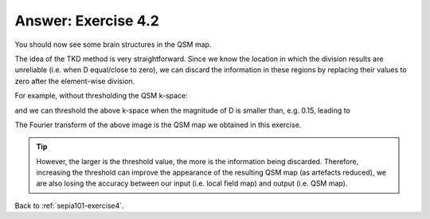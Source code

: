 .. _sepia101-exercise4-answer-2:

Answer: Exercise 4.2  
====================

You should now see some brain structures in the QSM map. 

.. image:: images/exercise4_tkd0p15.png

The idea of the TKD method is very straightforward. Since we know the location in which the division results are unreliable (i.e. when D equal/close to zero), we can discard the information in these regions by replacing their values to zero after the element-wise division.

For example, without thresholding the QSM k-space:

.. image:: images/qsm_fourier_tkd-0.png

and we can threshold the above k-space when the magnitude of D is smaller than, e.g. 0.15, leading to 

.. image:: images/qsm_fourier_tkd-0p15.png

The Fourier transform of the above image is the QSM map we obtained in this exercise.

.. tip:: However, the larger is the threshold value, the more is the information being discarded. Therefore, increasing the threshold can improve the appearance of the resulting QSM map (as artefacts reduced), we are also losing the accuracy between our input (i.e. local field map) and output (i.e. QSM map).

Back to :ref:`sepia101-exercise4`.